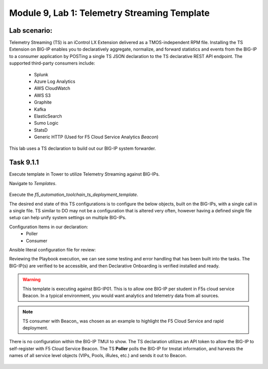 Module |labmodule|\, Lab \ |labnum|\: Telemetry Streaming Template
==================================================================

Lab scenario:
~~~~~~~~~~~~~

Telemetry Streaming (TS) is an iControl LX Extension delivered as a TMOS-independent RPM file. Installing the TS Extension on BIG-IP enables you to declaratively aggregate, normalize, and forward statistics and events from the BIG-IP to a consumer application by POSTing a single TS JSON declaration to the TS declarative REST API endpoint. The supported third-party consumers include:

  - Splunk
  - Azure Log Analytics
  - AWS CloudWatch
  - AWS S3
  - Graphite
  - Kafka
  - ElasticSearch
  - Sumo Logic
  - StatsD
  - Generic HTTP (Used for F5 Cloud Service Analytics `Beacon`)

This lab uses a TS declaration to build out our BIG-IP system forwarder.

Task |labmodule|\.\ |labnum|\.1
~~~~~~~~~~~~~~~~~~~~~~~~~~~~~~~

Execute template in Tower to utilize Telemetry Streaming against BIG-IPs.

Navigate to `Templates`.

  |image30|

Execute the `f5_automation_toolchain_ts_deployment_template`.

The desired end state of this TS configurations is to configure the below objects, built on the BIG-IPs, with a single call in a single file. TS similar to DO may not be a configuration that is altered very often, however having a defined single file setup can help unify system settings on multiple BIG-IPs.

.. seealso:: This TS declaration was created from an F5 provided example located on CloudDocs TS_Example_

Configuration Items in our declaration:
  - Poller
  - Consumer

Ansible literal configuration file for review:

.. literalinclude :: /docs/ansibleTowerDeployment/module5/ansible/roles/telemetry_streaming/tasks/main.yml
   :language: yaml

Reviewing the Playbook execution, we can see some testing and error handling that has been built into the tasks. The BIG-IP(s) are verified to be accessible, and then Declarative Onboarding is verified installed and ready. 

  |image31|

.. Warning:: This template is executing against BIG-IP01. This is to allow one BIG-IP per student in F5s cloud service Beacon. In a typical environment, you would want analytics and telemetry data from all sources.

.. Note:: TS consumer with Beacon_ was chosen as an example to highlight the F5 Cloud Service and rapid deployment.

There is no configuration within the BIG-IP TMUI to show. The TS declaration utilizes an API token to allow the BIG-IP to self-register with F5 Cloud Service Beacon. The TS **Poller** polls the BIG-IP for tmstat information, and harvests the names of all service level objects (VIPs, Pools, iRules, etc.) and sends it out to Beacon.

  |image32|

.. |labmodule| replace:: 9
.. |labnum| replace:: 1
.. |labdot| replace:: |labmodule|\ .\ |labnum|
.. |labund| replace:: |labmodule|\ _\ |labnum|
.. |labname| replace:: Lab\ |labdot|
.. |labnameund| replace:: Lab\ |labund|

.. |image30| image:: images/image30.png
   :width: 75%
.. |image31| image:: images/image31.png
   :width: 75%
.. |image32| image:: images/image32.png
   :width: 75%